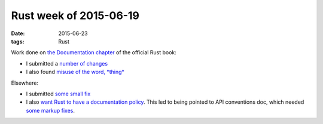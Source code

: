 Rust week of 2015-06-19
=======================

:date: 2015-06-23
:tags: Rust


Work done on `the Documentation chapter`__ of the official Rust book:

- I submitted a number__ of__ changes__

- I also found `misuse of the word, *thing*`__

Elsewhere:

- I submitted `some small fix`__

- I also `want Rust to have a documentation policy`__. This led to
  being pointed to API conventions doc, which needed `some markup fixes`__.


__ https://doc.rust-lang.org/book/documentation.html
__ https://github.com/rust-lang/rust/pull/26506
__ https://github.com/rust-lang/rust/pull/26508
__ https://github.com/rust-lang/rust/pull/26509
__ https://github.com/rust-lang/rust/issues/26507
__ https://github.com/rust-lang/rust/pull/26514
__ https://internals.rust-lang.org/t/lets-have-a-documentation-policy/2279
__ https://github.com/rust-lang/rfcs/pull/1171
